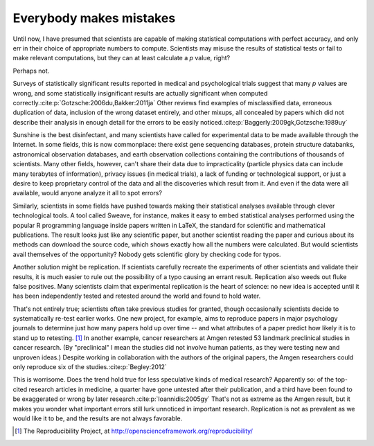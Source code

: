 .. _mistakes:

************************
Everybody makes mistakes
************************

Until now, I have presumed that scientists are capable of making statistical
computations with perfect accuracy, and only err in their choice of appropriate
numbers to compute. Scientists may misuse the results of statistical tests or
fail to make relevant computations, but they can at least calculate a *p* value,
right?

Perhaps not.

Surveys of statistically significant results reported in medical and
psychological trials suggest that many *p* values are wrong, and some
statistically insignificant results are actually significant when computed
correctly.\ :cite:p:`Gotzsche:2006du,Bakker:2011ja` Other reviews find examples
of misclassified data, erroneous duplication of data, inclusion of the wrong
dataset entirely, and other mixups, all concealed by papers which did not
describe their analysis in enough detail for the errors to be easily noticed.\
:cite:p:`Baggerly:2009gk,Gotzsche:1989uy`

Sunshine is the best disinfectant, and many scientists have called for
experimental data to be made available through the Internet. In some fields,
this is now commonplace: there exist gene sequencing databases, protein
structure databanks, astronomical observation databases, and earth observation
collections containing the contributions of thousands of scientists. Many other
fields, however, can't share their data due to impracticality (particle physics
data can include many terabytes of information), privacy issues (in medical
trials), a lack of funding or technological support, or just a desire to keep
proprietary control of the data and all the discoveries which result from
it. And even if the data were all available, would anyone analyze it all to spot
errors?

Similarly, scientists in some fields have pushed towards making their
statistical analyses available through clever technological tools. A tool called
Sweave, for instance, makes it easy to embed statistical analyses performed
using the popular R programming language inside papers written in LaTeX, the
standard for scientific and mathematical publications. The result looks just
like any scientific paper, but another scientist reading the paper and curious
about its methods can download the source code, which shows exactly how all the
numbers were calculated. But would scientists avail themselves of the
opportunity?  Nobody gets scientific glory by checking code for typos.

Another solution might be replication. If scientists carefully recreate the
experiments of other scientists and validate their results, it is much easier to
rule out the possibility of a typo causing an errant result. Replication also
weeds out fluke false positives. Many scientists claim that experimental
replication is the heart of science: no new idea is accepted until it has been
independently tested and retested around the world and found to hold water.

That's not entirely true; scientists often take previous studies for granted,
though occasionally scientists decide to systematically re-test earlier
works. One new project, for example, aims to reproduce papers in major
psychology journals to determine just how many papers hold up over time -- and
what attributes of a paper predict how likely it is to stand up to
retesting. [#reproducibility]_ In another example, cancer researchers at Amgen
retested 53 landmark preclinical studies in cancer research. (By "preclinical" I
mean the studies did not involve human patients, as they were testing new and
unproven ideas.) Despite working in collaboration with the authors of the
original papers, the Amgen researchers could only reproduce six of the studies.\
:cite:p:`Begley:2012`

This is worrisome. Does the trend hold true for less speculative kinds of
medical research? Apparently so: of the top-cited research articles in medicine,
a quarter have gone untested after their publication, and a third have been
found to be exaggerated or wrong by later research.\ :cite:p:`Ioannidis:2005gy`
That's not as extreme as the Amgen result, but it makes you wonder what
important errors still lurk unnoticed in important research. Replication is not
as prevalent as we would like it to be, and the results are not always
favorable.

.. [#reproducibility]
   The Reproducibility Project, at
   http://openscienceframework.org/reproducibility/
